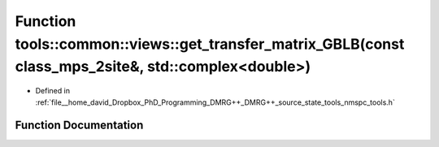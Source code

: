 .. _exhale_function_namespacetools_1_1common_1_1views_1aecbf8dcf0a09ffd63376a47983c48239:

Function tools::common::views::get_transfer_matrix_GBLB(const class_mps_2site&, std::complex<double>)
=====================================================================================================

- Defined in :ref:`file__home_david_Dropbox_PhD_Programming_DMRG++_DMRG++_source_state_tools_nmspc_tools.h`


Function Documentation
----------------------


.. doxygenfunction:: tools::common::views::get_transfer_matrix_GBLB(const class_mps_2site&, std::complex<double>)
